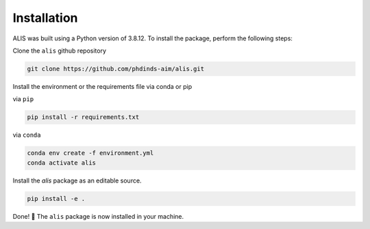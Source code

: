 Installation
============

ALIS was built using a Python version of 3.8.12. To install the package, perform the following steps:

Clone the ``alis`` github repository

.. code-block:: bash

    git clone https://github.com/phdinds-aim/alis.git


Install the environment or the requirements file via conda or pip

via ``pip``

.. code-block:: bash

    pip install -r requirements.txt

via ``conda``

.. code-block:: bash

    conda env create -f environment.yml
    conda activate alis

Install the `alis` package as an editable source.

.. code-block:: bash

    pip install -e .

Done! 🎉 The ``alis`` package is now installed in your machine.
